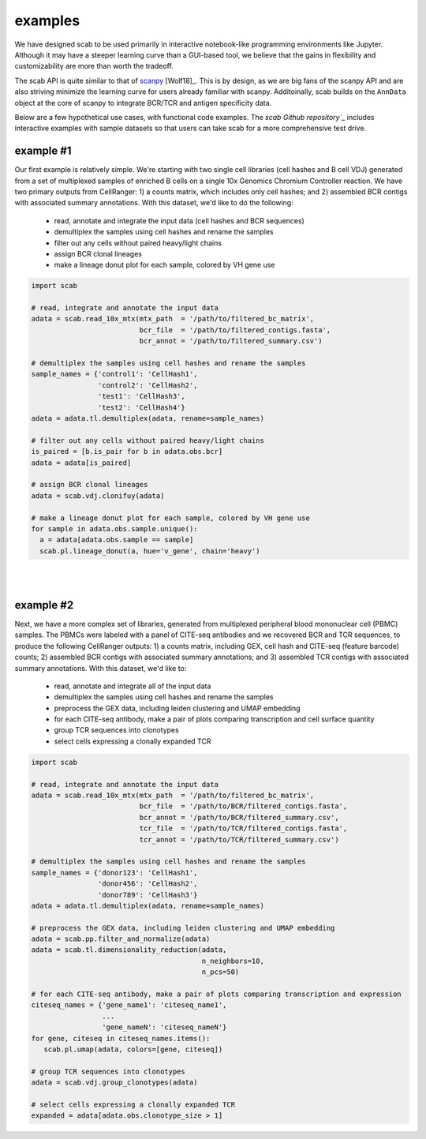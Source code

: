 .. _examples:

examples
============

We have designed scab to be used primarily in interactive notebook-like 
programming environments like Jupyter. Although it may have a steeper learning 
curve than a GUI-based tool, we believe that the gains in flexibility and 
customizability are more than worth the tradeoff.  

The scab API is quite similar to that of scanpy_ [Wolf18]_. This is by design, as 
we are big fans of the scanpy API and are also striving minimize the learning curve 
for users already familiar with scanpy. Additoinally, scab builds on the ``AnnData`` 
object at the core of scanpy to integrate BCR/TCR and antigen specificity data.  

Below are a few hypothetical use cases, with functional code examples. The 
`scab Github repository`_` includes interactive examples with sample datasets so that 
users can take scab for a more comprehensive test drive. 


example #1
------------
Our first example is relatively simple. We're starting with two single cell libraries 
(cell hashes and B cell VDJ) generated from a set of multiplexed samples of 
enriched B cells on a single 10x Genomics Chromium Controller reaction. We have two 
primary outputs from CellRanger: 1) a counts matrix, which includes only 
cell hashes; and 2) assembled BCR contigs with associated summary 
annotations. With this dataset, we'd like to do the following:  

  - read, annotate and integrate the input data (cell hashes and BCR sequences)  
  - demultiplex the samples using cell hashes and rename the samples  
  - filter out any cells without paired heavy/light chains  
  - assign BCR clonal lineages  
  - make a lineage donut plot for each sample, colored by VH gene use  



.. code-block:: python

   import scab

   # read, integrate and annotate the input data
   adata = scab.read_10x_mtx(mtx_path  = '/path/to/filtered_bc_matrix',
                             bcr_file  = '/path/to/filtered_contigs.fasta',
                             bcr_annot = '/path/to/filtered_summary.csv')

   # demultiplex the samples using cell hashes and rename the samples
   sample_names = {'control1': 'CellHash1',
                   'control2': 'CellHash2',
                   'test1': 'CellHash3',
                   'test2': 'CellHash4'}
   adata = adata.tl.demultiplex(adata, rename=sample_names)

   # filter out any cells without paired heavy/light chains
   is_paired = [b.is_pair for b in adata.obs.bcr]
   adata = adata[is_paired]

   # assign BCR clonal lineages
   adata = scab.vdj.clonifuy(adata)

   # make a lineage donut plot for each sample, colored by VH gene use
   for sample in adata.obs.sample.unique():
     a = adata[adata.obs.sample == sample]
     scab.pl.lineage_donut(a, hue='v_gene', chain='heavy')

|
|

example #2
------------
Next, we have a more complex set of libraries, generated from multiplexed 
peripheral blood mononuclear cell (PBMC) samples. The PBMCs were labeled with 
a panel of CITE-seq antibodies and we recovered BCR and TCR sequences, to produce 
the following CellRanger outputs: 1) a counts matrix, including GEX, cell hash and 
CITE-seq (feature barcode) counts; 2) assembled BCR contigs with associated summary 
annotations; and 3) assembled TCR contigs with associated summary annotations. With 
this dataset, we'd like to:

  - read, annotate and integrate all of the input data 
  - demultiplex the samples using cell hashes and rename the samples 
  - preprocess the GEX data, including leiden clustering and UMAP embedding 
  - for each CITE-seq antibody, make a pair of plots comparing transcription and cell surface quantity 
  - group TCR sequences into clonotypes 
  - select cells expressing a clonally expanded TCR 


.. code-block:: python

   import scab

   # read, integrate and annotate the input data
   adata = scab.read_10x_mtx(mtx_path  = '/path/to/filtered_bc_matrix',
                             bcr_file  = '/path/to/BCR/filtered_contigs.fasta',
                             bcr_annot = '/path/to/BCR/filtered_summary.csv',
                             tcr_file  = '/path/to/TCR/filtered_contigs.fasta',
                             tcr_annot = '/path/to/TCR/filtered_summary.csv')

   # demultiplex the samples using cell hashes and rename the samples
   sample_names = {'donor123': 'CellHash1',
                   'donor456': 'CellHash2',
                   'donor789': 'CellHash3'}
   adata = adata.tl.demultiplex(adata, rename=sample_names)

   # preprocess the GEX data, including leiden clustering and UMAP embedding
   adata = scab.pp.filter_and_normalize(adata)
   adata = scab.tl.dimensionality_reduction(adata, 
                                            n_neighbors=10,
                                            n_pcs=50)

   # for each CITE-seq antibody, make a pair of plots comparing transcription and expression
   citeseq_names = {'gene_name1': 'citeseq_name1',
                    ...
                    'gene_nameN': 'citeseq_nameN'}
   for gene, citeseq in citeseq_names.items():
      scab.pl.umap(adata, colors=[gene, citeseq])

   # group TCR sequences into clonotypes 
   adata = scab.vdj.group_clonotypes(adata)

   # select cells expressing a clonally expanded TCR
   expanded = adata[adata.obs.clonotype_size > 1]



.. _scanpy: https://github.com/scverse/scanpy
.. _abutils: https://github.com/briney/abutils
.. _scab Github repository: htts://github.com/briney/scab

